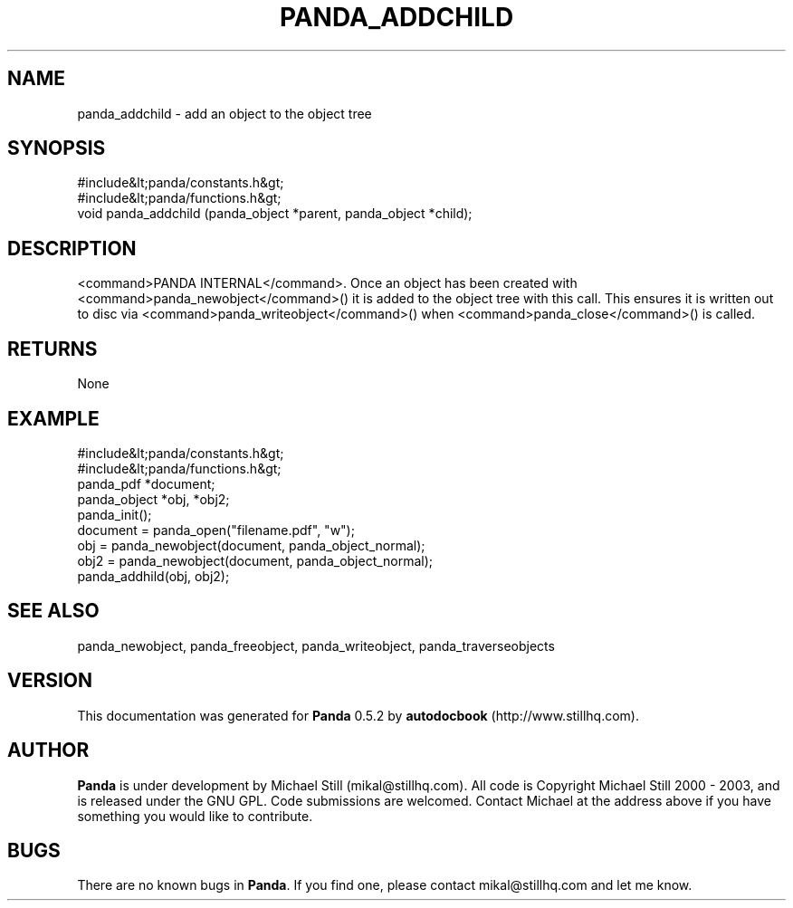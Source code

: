 .\" This manpage has been automatically generated by docbook2man 
.\" from a DocBook document.  This tool can be found at:
.\" <http://shell.ipoline.com/~elmert/comp/docbook2X/> 
.\" Please send any bug reports, improvements, comments, patches, 
.\" etc. to Steve Cheng <steve@ggi-project.org>.
.TH "PANDA_ADDCHILD" "3" "18 May 2003" "" ""

.SH NAME
panda_addchild \- add an object to the object tree
.SH SYNOPSIS

.nf
 #include&lt;panda/constants.h&gt;
 #include&lt;panda/functions.h&gt;
 void panda_addchild (panda_object *parent, panda_object *child);
.fi
.SH "DESCRIPTION"
.PP
<command>PANDA INTERNAL</command>. Once an object has been created with <command>panda_newobject</command>() it is added to the object tree with this call. This ensures it is written out to disc via <command>panda_writeobject</command>() when <command>panda_close</command>() is called.
.SH "RETURNS"
.PP
None
.SH "EXAMPLE"

.nf
 #include&lt;panda/constants.h&gt;
 #include&lt;panda/functions.h&gt;
 panda_pdf *document;
 panda_object *obj, *obj2;
 panda_init();
 document = panda_open("filename.pdf", "w");
 obj = panda_newobject(document, panda_object_normal);
 obj2 = panda_newobject(document, panda_object_normal);
 panda_addhild(obj, obj2);
.fi
.SH "SEE ALSO"
.PP
panda_newobject, panda_freeobject, panda_writeobject, panda_traverseobjects
.SH "VERSION"
.PP
This documentation was generated for \fBPanda\fR 0.5.2 by \fBautodocbook\fR (http://www.stillhq.com).
.SH "AUTHOR"
.PP
\fBPanda\fR is under development by Michael Still (mikal@stillhq.com). All code is Copyright Michael Still 2000 - 2003,  and is released under the GNU GPL. Code submissions are welcomed. Contact Michael at the address above if you have something you would like to contribute.
.SH "BUGS"
.PP
There  are no known bugs in \fBPanda\fR. If you find one, please contact mikal@stillhq.com and let me know.
